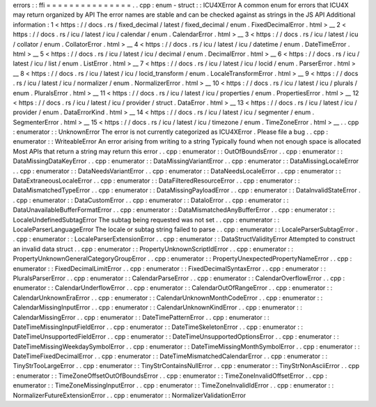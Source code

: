 errors
:
:
ffi
=
=
=
=
=
=
=
=
=
=
=
=
=
=
=
.
.
cpp
:
enum
-
struct
:
:
ICU4XError
A
common
enum
for
errors
that
ICU4X
may
return
organized
by
API
The
error
names
are
stable
and
can
be
checked
against
as
strings
in
the
JS
API
Additional
information
:
1
<
https
:
/
/
docs
.
rs
/
fixed_decimal
/
latest
/
fixed_decimal
/
enum
.
FixedDecimalError
.
html
>
__
2
<
https
:
/
/
docs
.
rs
/
icu
/
latest
/
icu
/
calendar
/
enum
.
CalendarError
.
html
>
__
3
<
https
:
/
/
docs
.
rs
/
icu
/
latest
/
icu
/
collator
/
enum
.
CollatorError
.
html
>
__
4
<
https
:
/
/
docs
.
rs
/
icu
/
latest
/
icu
/
datetime
/
enum
.
DateTimeError
.
html
>
__
5
<
https
:
/
/
docs
.
rs
/
icu
/
latest
/
icu
/
decimal
/
enum
.
DecimalError
.
html
>
__
6
<
https
:
/
/
docs
.
rs
/
icu
/
latest
/
icu
/
list
/
enum
.
ListError
.
html
>
__
7
<
https
:
/
/
docs
.
rs
/
icu
/
latest
/
icu
/
locid
/
enum
.
ParserError
.
html
>
__
8
<
https
:
/
/
docs
.
rs
/
icu
/
latest
/
icu
/
locid_transform
/
enum
.
LocaleTransformError
.
html
>
__
9
<
https
:
/
/
docs
.
rs
/
icu
/
latest
/
icu
/
normalizer
/
enum
.
NormalizerError
.
html
>
__
10
<
https
:
/
/
docs
.
rs
/
icu
/
latest
/
icu
/
plurals
/
enum
.
PluralsError
.
html
>
__
11
<
https
:
/
/
docs
.
rs
/
icu
/
latest
/
icu
/
properties
/
enum
.
PropertiesError
.
html
>
__
12
<
https
:
/
/
docs
.
rs
/
icu
/
latest
/
icu
/
provider
/
struct
.
DataError
.
html
>
__
13
<
https
:
/
/
docs
.
rs
/
icu
/
latest
/
icu
/
provider
/
enum
.
DataErrorKind
.
html
>
__
14
<
https
:
/
/
docs
.
rs
/
icu
/
latest
/
icu
/
segmenter
/
enum
.
SegmenterError
.
html
>
__
15
<
https
:
/
/
docs
.
rs
/
icu
/
latest
/
icu
/
timezone
/
enum
.
TimeZoneError
.
html
>
__
.
.
cpp
:
enumerator
:
:
UnknownError
The
error
is
not
currently
categorized
as
ICU4XError
.
Please
file
a
bug
.
.
cpp
:
enumerator
:
:
WriteableError
An
error
arising
from
writing
to
a
string
Typically
found
when
not
enough
space
is
allocated
Most
APIs
that
return
a
string
may
return
this
error
.
.
cpp
:
enumerator
:
:
OutOfBoundsError
.
.
cpp
:
enumerator
:
:
DataMissingDataKeyError
.
.
cpp
:
enumerator
:
:
DataMissingVariantError
.
.
cpp
:
enumerator
:
:
DataMissingLocaleError
.
.
cpp
:
enumerator
:
:
DataNeedsVariantError
.
.
cpp
:
enumerator
:
:
DataNeedsLocaleError
.
.
cpp
:
enumerator
:
:
DataExtraneousLocaleError
.
.
cpp
:
enumerator
:
:
DataFilteredResourceError
.
.
cpp
:
enumerator
:
:
DataMismatchedTypeError
.
.
cpp
:
enumerator
:
:
DataMissingPayloadError
.
.
cpp
:
enumerator
:
:
DataInvalidStateError
.
.
cpp
:
enumerator
:
:
DataCustomError
.
.
cpp
:
enumerator
:
:
DataIoError
.
.
cpp
:
enumerator
:
:
DataUnavailableBufferFormatError
.
.
cpp
:
enumerator
:
:
DataMismatchedAnyBufferError
.
.
cpp
:
enumerator
:
:
LocaleUndefinedSubtagError
The
subtag
being
requested
was
not
set
.
.
cpp
:
enumerator
:
:
LocaleParserLanguageError
The
locale
or
subtag
string
failed
to
parse
.
.
cpp
:
enumerator
:
:
LocaleParserSubtagError
.
.
cpp
:
enumerator
:
:
LocaleParserExtensionError
.
.
cpp
:
enumerator
:
:
DataStructValidityError
Attempted
to
construct
an
invalid
data
struct
.
.
cpp
:
enumerator
:
:
PropertyUnknownScriptIdError
.
.
cpp
:
enumerator
:
:
PropertyUnknownGeneralCategoryGroupError
.
.
cpp
:
enumerator
:
:
PropertyUnexpectedPropertyNameError
.
.
cpp
:
enumerator
:
:
FixedDecimalLimitError
.
.
cpp
:
enumerator
:
:
FixedDecimalSyntaxError
.
.
cpp
:
enumerator
:
:
PluralsParserError
.
.
cpp
:
enumerator
:
:
CalendarParseError
.
.
cpp
:
enumerator
:
:
CalendarOverflowError
.
.
cpp
:
enumerator
:
:
CalendarUnderflowError
.
.
cpp
:
enumerator
:
:
CalendarOutOfRangeError
.
.
cpp
:
enumerator
:
:
CalendarUnknownEraError
.
.
cpp
:
enumerator
:
:
CalendarUnknownMonthCodeError
.
.
cpp
:
enumerator
:
:
CalendarMissingInputError
.
.
cpp
:
enumerator
:
:
CalendarUnknownKindError
.
.
cpp
:
enumerator
:
:
CalendarMissingError
.
.
cpp
:
enumerator
:
:
DateTimePatternError
.
.
cpp
:
enumerator
:
:
DateTimeMissingInputFieldError
.
.
cpp
:
enumerator
:
:
DateTimeSkeletonError
.
.
cpp
:
enumerator
:
:
DateTimeUnsupportedFieldError
.
.
cpp
:
enumerator
:
:
DateTimeUnsupportedOptionsError
.
.
cpp
:
enumerator
:
:
DateTimeMissingWeekdaySymbolError
.
.
cpp
:
enumerator
:
:
DateTimeMissingMonthSymbolError
.
.
cpp
:
enumerator
:
:
DateTimeFixedDecimalError
.
.
cpp
:
enumerator
:
:
DateTimeMismatchedCalendarError
.
.
cpp
:
enumerator
:
:
TinyStrTooLargeError
.
.
cpp
:
enumerator
:
:
TinyStrContainsNullError
.
.
cpp
:
enumerator
:
:
TinyStrNonAsciiError
.
.
cpp
:
enumerator
:
:
TimeZoneOffsetOutOfBoundsError
.
.
cpp
:
enumerator
:
:
TimeZoneInvalidOffsetError
.
.
cpp
:
enumerator
:
:
TimeZoneMissingInputError
.
.
cpp
:
enumerator
:
:
TimeZoneInvalidIdError
.
.
cpp
:
enumerator
:
:
NormalizerFutureExtensionError
.
.
cpp
:
enumerator
:
:
NormalizerValidationError
